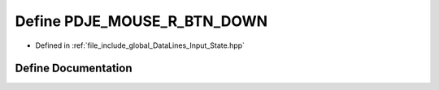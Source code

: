 .. _exhale_define_Input__State_8hpp_1a81120971482c7ad20820dbb20d470e11:

Define PDJE_MOUSE_R_BTN_DOWN
============================

- Defined in :ref:`file_include_global_DataLines_Input_State.hpp`


Define Documentation
--------------------


.. doxygendefine:: PDJE_MOUSE_R_BTN_DOWN
   :project: Project_DJ_Engine